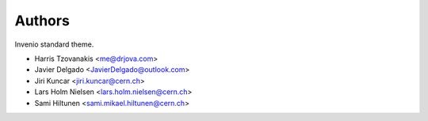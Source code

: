 Authors
=======

Invenio standard theme.

- Harris Tzovanakis <me@drjova.com>
- Javier Delgado <JavierDelgado@outlook.com>
- Jiri Kuncar <jiri.kuncar@cern.ch>
- Lars Holm Nielsen <lars.holm.nielsen@cern.ch>
- Sami Hiltunen <sami.mikael.hiltunen@cern.ch>
